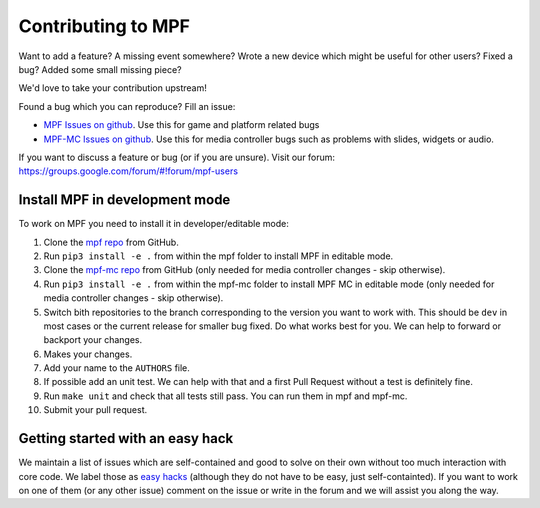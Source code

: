 Contributing to MPF
===================

Want to add a feature? A missing event somewhere? Wrote a new device which
might be useful for other users? Fixed a bug? Added some small missing piece?

We'd love to take your contribution upstream!

Found a bug which you can reproduce? Fill an issue:

* `MPF Issues on github <https://github.com/missionpinball/mpf/issues>`_. Use
  this for game and platform related bugs
* `MPF-MC Issues on github <https://github.com/missionpinball/mpf-mc/issues>`_. Use
  this for media controller bugs such as problems with slides, widgets or
  audio.

If you want to discuss a feature or bug (or if you are unsure). Visit our
forum: https://groups.google.com/forum/#!forum/mpf-users


Install MPF in development mode
-------------------------------

To work on MPF you need to install it in developer/editable mode:

#. Clone the `mpf repo <https://github.com/missionpinball/mpf/>`_ from GitHub.
#. Run ``pip3 install -e .`` from within the mpf folder to install MPF in editable
   mode.
#. Clone the `mpf-mc repo <https://github.com/missionpinball/mpf-mc/>`_ from
   GitHub (only needed for media controller changes - skip otherwise).
#. Run ``pip3 install -e .`` from within the mpf-mc folder to install MPF MC in
   editable mode (only needed for media controller changes - skip otherwise).
#. Switch bith repositories to the branch corresponding to the version you want
   to work with. This should be ``dev`` in most cases or the current release
   for smaller bug fixed. Do what works best for you. We can help to forward or
   backport your changes.
#. Makes your changes.
#. Add your name to the ``AUTHORS`` file.
#. If possible add an unit test. We can help with that and a first Pull Request
   without a test is definitely fine.
#. Run ``make unit`` and check that all tests still pass. You can run them in
   mpf and mpf-mc.
#. Submit your pull request.


Getting started with an easy hack
---------------------------------

We maintain a list of issues which are self-contained and good to solve on
their own without too much interaction with core code. We label those as 
`easy hacks <https://github.com/missionpinball/mpf/labels/easy%20hack>`_
(although they do not have to be easy, just self-containted). If you want
to work on one of them (or any other issue) comment on the issue or write
in the forum and we will assist you along the way.
